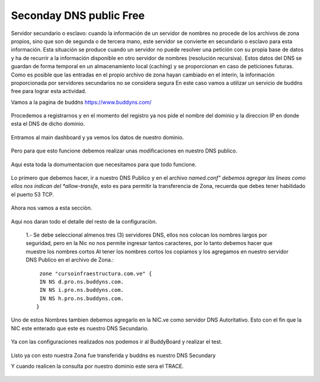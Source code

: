Seconday DNS public Free
=========================

Servidor secundario o esclavo: cuando la información de un servidor de nombres no procede de los archivos de zona propios, sino que son de segunda o de tercera mano, este servidor se convierte en secundario o esclavo para esta información. Esta situación se produce cuando un servidor no puede resolver una petición con su propia base de datos y ha de recurrir a la información disponible en otro servidor de nombres (resolución recursiva). Estos datos del DNS se guardan de forma temporal en un almacenamiento local (caching) y se proporcionan en caso de peticiones futuras. Como es posible que las entradas en el propio archivo de zona hayan cambiado en el ínterin, la información proporcionada por servidores secundarios no se considera segura
En este caso vamos a utilizar un servicio de buddns free para lograr esta actividad. 

Vamos a la pagina de buddns https://www.buddyns.com/ 

.. figure:: ../images/buddns/01.png

Procedemos a registrarnos y en el momento del registro ya nos pide el nombre del dominio y la direccion IP en donde esta el DNS de dicho dominio.

.. figure:: ../images/buddns/02.png

Entramos al main dashboard y ya vemos los datos de nuestro dominio.

.. figure:: ../images/buddns/03.png

Pero para que esto funcione debemos realizar unas modificaciones en nuestro DNS publico.

.. figure:: ../images/buddns/04.png

Aqui esta toda la domumentacion que necesitamos para que todo funcione.

.. figure:: ../images/buddns/05.png

Lo primero que debemos hacer, ir a nuestro DNS Publico y en el archivo *named.conf" debemos agregar las lineas como ellos nos indican del *allow-transfe*, esto es para permitir la transferencia de Zona, recuerda que debes tener habilidado el puerto 53 TCP.

.. figure:: ../images/buddns/06.png

Ahora nos vamos a esta secciòn.

.. figure:: ../images/buddns/07.png

Aqui nos daran todo el detalle del resto de la configuraciòn.
 
.. figure:: ../images/buddns/08.png
 
 1.- Se debe seleccional almenos tres (3) servidores DNS, ellos nos colocan los nombres largos por seguridad, pero en la Nic no nos permite ingresar tantos caracteres, por lo tanto debemos hacer que muestre los nombres cortos
 Al tener los nombres cortos los copiamos y los agregamos en nuestro servidor DNS Publico en el archivo de Zona.::
 
	 zone "cursoinfraestructura.com.ve" {
	 IN NS d.pro.ns.buddyns.com.
	 IN NS i.pro.ns.buddyns.com.
	 IN NS h.pro.ns.buddyns.com.
	}
 
Uno de estos Nombres tambien debemos agregarlo en la NIC.ve como servidor DNS Autoritativo. Esto con el fin que la NIC este enterado que este es nuestro DNS Secundario.
 
.. figure:: ../images/buddns/07-nic.png

Ya con las configuraciones realizados nos podemos ir al BuddyBoard y realizar el test.
 
.. figure:: ../images/buddns/09.png
 
 
Listo ya con esto nuestra Zona fue transferida y buddns es nuestro DNS Secundary

 
Y cuando realicen la consulta por nuestro dominio este sera el TRACE.
 
.. figure:: ../images/buddns/10.png
 